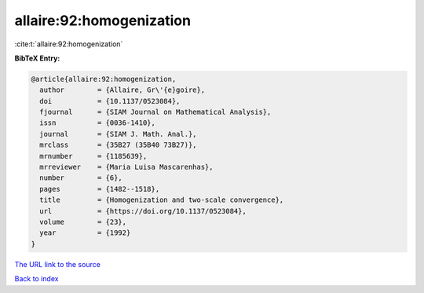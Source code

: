 allaire:92:homogenization
=========================

:cite:t:`allaire:92:homogenization`

**BibTeX Entry:**

.. code-block:: bibtex

   @article{allaire:92:homogenization,
     author        = {Allaire, Gr\'{e}goire},
     doi           = {10.1137/0523084},
     fjournal      = {SIAM Journal on Mathematical Analysis},
     issn          = {0036-1410},
     journal       = {SIAM J. Math. Anal.},
     mrclass       = {35B27 (35B40 73B27)},
     mrnumber      = {1185639},
     mrreviewer    = {Maria Luisa Mascarenhas},
     number        = {6},
     pages         = {1482--1518},
     title         = {Homogenization and two-scale convergence},
     url           = {https://doi.org/10.1137/0523084},
     volume        = {23},
     year          = {1992}
   }
`The URL link to the source <https://doi.org/10.1137/0523084>`_


`Back to index <../By-Cite-Keys.html>`_

